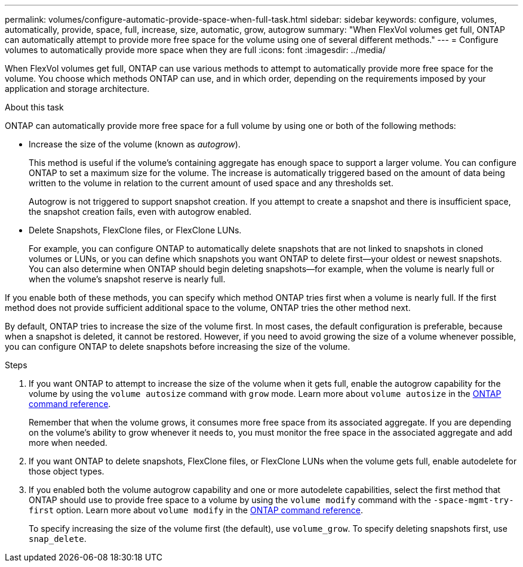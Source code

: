 ---
permalink: volumes/configure-automatic-provide-space-when-full-task.html
sidebar: sidebar
keywords: configure, volumes, automatically, provide, space, full, increase, size, automatic, grow, autogrow
summary: "When FlexVol volumes get full, ONTAP can automatically attempt to provide more free space for the volume using one of several different methods."
---
= Configure volumes to automatically provide more space when they are full
:icons: font
:imagesdir: ../media/

[.lead]
When FlexVol volumes get full, ONTAP can use various methods to attempt to automatically provide more free space for the volume. You choose which methods ONTAP can use, and in which order, depending on the requirements imposed by your application and storage architecture.

.About this task

ONTAP can automatically provide more free space for a full volume by using one or both of the following methods:

* Increase the size of the volume (known as _autogrow_).
+
This method is useful if the volume's containing aggregate has enough space to support a larger volume. You can configure ONTAP to set a maximum size for the volume. The increase is automatically triggered based on the amount of data being written to the volume in relation to the current amount of used space and any thresholds set.
+
Autogrow is not triggered to support snapshot creation. If you attempt to create a snapshot and there is insufficient space, the snapshot creation fails, even with autogrow enabled.

* Delete Snapshots, FlexClone files, or FlexClone LUNs.
+
For example, you can configure ONTAP to automatically delete snapshots that are not linked to snapshots in cloned volumes or LUNs, or you can define which snapshots you want ONTAP to delete first--your oldest or newest snapshots. You can also determine when ONTAP should begin deleting snapshots--for example, when the volume is nearly full or when the volume's snapshot reserve is nearly full.

If you enable both of these methods, you can specify which method ONTAP tries first when a volume is nearly full. If the first method does not provide sufficient additional space to the volume, ONTAP tries the other method next.

By default, ONTAP tries to increase the size of the volume first. In most cases, the default configuration is preferable, because when a snapshot is deleted, it cannot be restored. However, if you need to avoid growing the size of a volume whenever possible, you can configure ONTAP to delete snapshots before increasing the size of the volume.

.Steps

. If you want ONTAP to attempt to increase the size of the volume when it gets full, enable the autogrow capability for the volume by using the `volume autosize` command with `grow` mode. Learn more about `volume autosize` in the link:https://docs.netapp.com/us-en/ontap-cli/volume-autosize.html[ONTAP command reference^].
+
Remember that when the volume grows, it consumes more free space from its associated aggregate. If you are depending on the volume's ability to grow whenever it needs to, you must monitor the free space in the associated aggregate and add more when needed.

. If you want ONTAP to delete snapshots, FlexClone files, or FlexClone LUNs when the volume gets full, enable autodelete for those object types.
. If you enabled both the volume autogrow capability and one or more autodelete capabilities, select the first method that ONTAP should use to provide free space to a volume by using the `volume modify` command with the `-space-mgmt-try-first` option. Learn more about `volume modify` in the link:https://docs.netapp.com/us-en/ontap-cli/volume-modify.html[ONTAP command reference^].
+
To specify increasing the size of the volume first (the default), use `volume_grow`. To specify deleting snapshots first, use `snap_delete`.

// 2025 Mar 19, ONTAPDOC-2758
// ONTAPDOC-2119/GH-1818 2024-6-25